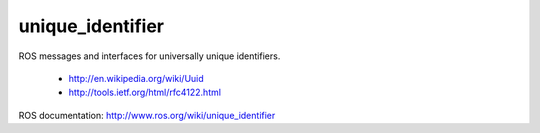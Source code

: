 unique_identifier
=================

ROS messages and interfaces for universally unique identifiers.

 * http://en.wikipedia.org/wiki/Uuid
 * http://tools.ietf.org/html/rfc4122.html

ROS documentation: http://www.ros.org/wiki/unique_identifier
